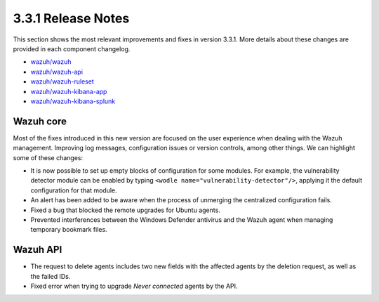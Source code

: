 .. Copyright (C) 2018 Wazuh, Inc.

.. _release_3_3_1:

3.3.1 Release Notes
===================

This section shows the most relevant improvements and fixes in version 3.3.1. More details about these changes are provided in each component changelog.

- `wazuh/wazuh <https://github.com/wazuh/wazuh/blob/v3.3.1/CHANGELOG.md>`_
- `wazuh/wazuh-api <https://github.com/wazuh/wazuh-api/blob/v3.3.1/CHANGELOG.md>`_
- `wazuh/wazuh-ruleset <https://github.com/wazuh/wazuh-ruleset/blob/v3.3.1/CHANGELOG.md>`_
- `wazuh/wazuh-kibana-app <https://github.com/wazuh/wazuh-kibana-app/blob/v3.3.0-6.2.4/CHANGELOG.md>`_
- `wazuh/wazuh-kibana-splunk <https://github.com/wazuh/wazuh-splunk/blob/v3.3.0-7.1.1/CHANGELOG.md>`_

Wazuh core
----------

Most of the fixes introduced in this new version are focused on the user experience when dealing with the Wazuh management. Improving log messages,
configuration issues or version controls, among other things. We can highlight some of these changes:

- It is now possible to set up empty blocks of configuration for some modules. For example, the vulnerability detector module can be enabled by typing ``<wodle name="vulnerability-detector"/>``,
  applying it the default configuration for that module.

- An alert has been added to be aware when the process of unmerging the centralized configuration fails.

- Fixed a bug that blocked the remote upgrades for Ubuntu agents.

- Prevented interferences between the Windows Defender antivirus and the Wazuh agent when managing temporary bookmark files.


Wazuh API
---------

- The request to delete agents includes two new fields with the affected agents by the deletion request, as well as the failed IDs.
- Fixed error when trying to upgrade `Never connected` agents by the API.
